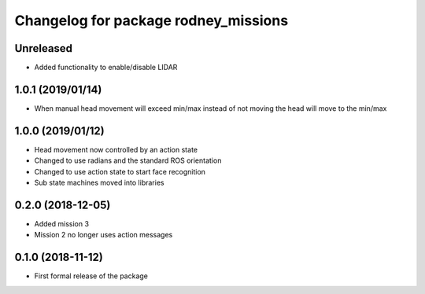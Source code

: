 ^^^^^^^^^^^^^^^^^^^^^^^^^^^^^^
Changelog for package rodney_missions
^^^^^^^^^^^^^^^^^^^^^^^^^^^^^^

Unreleased
------------------
* Added functionality to enable/disable LIDAR

1.0.1 (2019/01/14)
------------------
* When manual head movement will exceed min/max instead of not moving the head will move to the min/max

1.0.0 (2019/01/12)
------------------
* Head movement now controlled by an action state
* Changed to use radians and the standard ROS orientation
* Changed to use action state to start face recognition
* Sub state machines moved into libraries

0.2.0 (2018-12-05)
------------------
* Added mission 3
* Mission 2 no longer uses action messages

0.1.0 (2018-11-12)
------------------
* First formal release of the package
